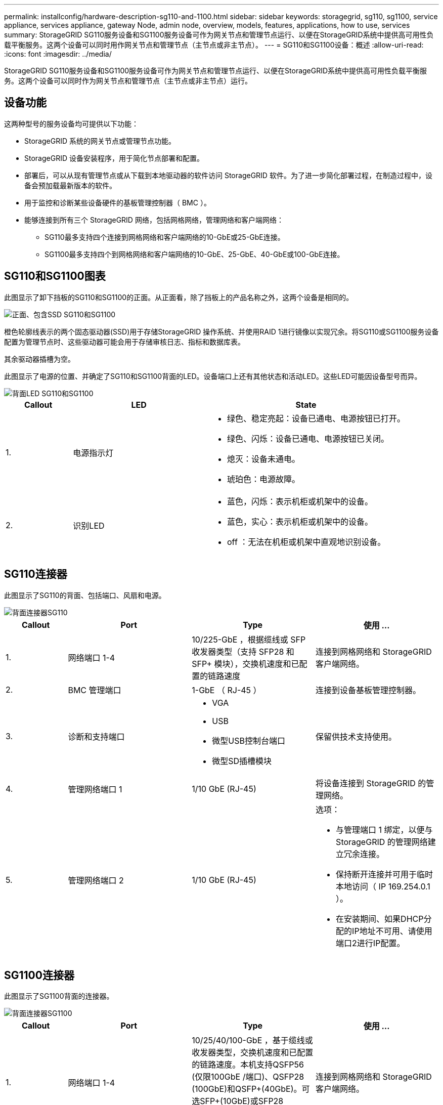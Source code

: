---
permalink: installconfig/hardware-description-sg110-and-1100.html 
sidebar: sidebar 
keywords: storagegrid, sg110, sg1100, service appliance, services appliance, gateway Node, admin node, overview, models, features, applications, how to use, services 
summary: StorageGRID SG110服务设备和SG1100服务设备可作为网关节点和管理节点运行、以便在StorageGRID系统中提供高可用性负载平衡服务。这两个设备可以同时用作网关节点和管理节点（主节点或非主节点）。 
---
= SG110和SG1100设备：概述
:allow-uri-read: 
:icons: font
:imagesdir: ../media/


[role="lead"]
StorageGRID SG110服务设备和SG1100服务设备可作为网关节点和管理节点运行、以便在StorageGRID系统中提供高可用性负载平衡服务。这两个设备可以同时作为网关节点和管理节点（主节点或非主节点）运行。



== 设备功能

这两种型号的服务设备均可提供以下功能：

* StorageGRID 系统的网关节点或管理节点功能。
* StorageGRID 设备安装程序，用于简化节点部署和配置。
* 部署后，可以从现有管理节点或从下载到本地驱动器的软件访问 StorageGRID 软件。为了进一步简化部署过程，在制造过程中，设备会预加载最新版本的软件。
* 用于监控和诊断某些设备硬件的基板管理控制器（ BMC ）。
* 能够连接到所有三个 StorageGRID 网络，包括网格网络，管理网络和客户端网络：
+
** SG110最多支持四个连接到网格网络和客户端网络的10-GbE或25-GbE连接。
** SG1100最多支持四个到网格网络和客户端网络的10-GbE、25-GbE、40-GbE或100-GbE连接。






== SG110和SG1100图表

此图显示了卸下挡板的SG110和SG1100的正面。从正面看，除了挡板上的产品名称之外，这两个设备是相同的。

image::../media/sg1100_front_with_ssds.png[正面、包含SSD SG110和SG1100]

橙色轮廓线表示的两个固态驱动器(SSD)用于存储StorageGRID 操作系统、并使用RAID 1进行镜像以实现冗余。将SG110或SG1100服务设备配置为管理节点时、这些驱动器可能会用于存储审核日志、指标和数据库表。

其余驱动器插槽为空。

此图显示了电源的位置、并确定了SG110和SG1100背面的LED。设备端口上还有其他状态和活动LED。这些LED可能因设备型号而异。

image::../media/q2024_rear_leds.png[背面LED SG110和SG1100]

[cols="1a,2a,3a"]
|===
| Callout | LED | State 


 a| 
1.
 a| 
电源指示灯
 a| 
* 绿色、稳定亮起：设备已通电、电源按钮已打开。
* 绿色、闪烁：设备已通电、电源按钮已关闭。
* 熄灭：设备未通电。
* 琥珀色：电源故障。




 a| 
2.
 a| 
识别LED
 a| 
* 蓝色，闪烁：表示机柜或机架中的设备。
* 蓝色，实心：表示机柜或机架中的设备。
* off ：无法在机柜或机架中直观地识别设备。


|===


== SG110连接器

此图显示了SG110的背面、包括端口、风扇和电源。

image::../media/sg110_rear_view.png[背面连接器SG110]

[cols="1a,2a,2a,2a"]
|===
| Callout | Port | Type | 使用 ... 


 a| 
1.
 a| 
网络端口 1-4
 a| 
10/225-GbE ，根据缆线或 SFP 收发器类型（支持 SFP28 和 SFP+ 模块），交换机速度和已配置的链路速度
 a| 
连接到网格网络和 StorageGRID 客户端网络。



 a| 
2.
 a| 
BMC 管理端口
 a| 
1-GbE （ RJ-45 ）
 a| 
连接到设备基板管理控制器。



 a| 
3.
 a| 
诊断和支持端口
 a| 
* VGA
* USB
* 微型USB控制台端口
* 微型SD插槽模块

 a| 
保留供技术支持使用。



 a| 
4.
 a| 
管理网络端口 1
 a| 
1/10 GbE (RJ-45)
 a| 
将设备连接到 StorageGRID 的管理网络。



 a| 
5.
 a| 
管理网络端口 2
 a| 
1/10 GbE (RJ-45)
 a| 
选项：

* 与管理端口 1 绑定，以便与 StorageGRID 的管理网络建立冗余连接。
* 保持断开连接并可用于临时本地访问（ IP 169.254.0.1 ）。
* 在安装期间、如果DHCP分配的IP地址不可用、请使用端口2进行IP配置。


|===


== SG1100连接器

此图显示了SG1100背面的连接器。

image::../media/sg1100_rear_view.png[背面连接器SG1100]

[cols="1a,2a,2a,2a"]
|===
| Callout | Port | Type | 使用 ... 


 a| 
1.
 a| 
网络端口 1-4
 a| 
10/25/40/100-GbE ，基于缆线或收发器类型，交换机速度和已配置的链路速度。本机支持QSFP56 (仅限100GbE /端口)、QSFP28 (100GbE)和QSFP+(40GbE)。可选SFP+(10GbE)或SFP28 (25GbE)收发器可与QSA (单独出售)结合使用。
 a| 
连接到网格网络和 StorageGRID 客户端网络。



 a| 
2.
 a| 
BMC 管理端口
 a| 
1-GbE （ RJ-45 ）
 a| 
连接到设备基板管理控制器。



 a| 
3.
 a| 
诊断和支持端口
 a| 
* VGA
* USB
* 微型USB控制台端口
* 微型SD插槽模块

 a| 
保留供技术支持使用。



 a| 
4.
 a| 
管理网络端口 1
 a| 
1/10 GbE (RJ-45)
 a| 
将设备连接到 StorageGRID 的管理网络。



 a| 
5.
 a| 
管理网络端口 2
 a| 
1/10 GbE (RJ-45)
 a| 
选项：

* 与管理端口 1 绑定，以便与 StorageGRID 的管理网络建立冗余连接。
* 保持断开连接并可用于临时本地访问（ IP 169.254.0.1 ）。
* 在安装期间、如果DHCP分配的IP地址不可用、请使用端口2进行IP配置。


|===


== SG110和SG1100应用程序

您可以通过各种方式配置 StorageGRID 服务设备，以提供网关服务以及某些网格管理服务的冗余。

可以通过以下方式部署设备：

* 作为网关节点添加到新网格或现有网格中
* 作为主管理节点或非主管理节点添加到新网格中，或者作为非主管理节点添加到现有网格中
* 同时作为网关节点和管理节点（主节点或非主节点）运行


该设备有助于在 S3 或 Swift 数据路径连接中使用高可用性（ HA ）组和智能负载平衡。

以下示例介绍了如何最大限度地提高设备的功能：

* 使用两个SG110或两个SG1100设备通过将其配置为网关节点来提供网关服务。
+

IMPORTANT: 在同一站点中混用具有不同性能级别的服务设备(例如SG100或SG110与SG1000或SG1100)时、如果在高可用性组中使用多个节点、或者在多个服务设备之间平衡客户端负载、可能会导致不可预测和不一致的结果

* 使用两个SG110或两个SG1100设备为某些网格管理服务提供冗余。为此，请将每个设备配置为管理节点。
* 使用两个SG110或两个SG1100设备提供通过一个或多个虚拟IP地址访问的高可用性负载平衡和流量整形服务。为此，请将设备配置为管理节点或网关节点的任意组合，并将这两个节点添加到同一 HA 组。
+

IMPORTANT: 如果在同一HA组中使用管理节点和网关节点、则仅管理节点端口不会进行故障转移。请参阅的说明 https://docs.netapp.com/us-en/storagegrid/admin/configure-high-availability-group.html["配置HA组"^]。



与StorageGRID存储设备结合使用时、SG110和SG1100服务设备均支持部署纯设备网格、而不依赖于外部虚拟机管理程序或计算硬件。
